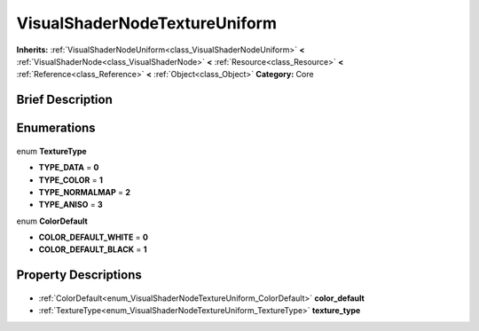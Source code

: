 .. Generated automatically by doc/tools/makerst.py in Godot's source tree.
.. DO NOT EDIT THIS FILE, but the VisualShaderNodeTextureUniform.xml source instead.
.. The source is found in doc/classes or modules/<name>/doc_classes.

.. _class_VisualShaderNodeTextureUniform:

VisualShaderNodeTextureUniform
==============================

**Inherits:** :ref:`VisualShaderNodeUniform<class_VisualShaderNodeUniform>` **<** :ref:`VisualShaderNode<class_VisualShaderNode>` **<** :ref:`Resource<class_Resource>` **<** :ref:`Reference<class_Reference>` **<** :ref:`Object<class_Object>`
**Category:** Core

Brief Description
-----------------



Enumerations
------------

  .. _enum_VisualShaderNodeTextureUniform_TextureType:

enum **TextureType**

- **TYPE_DATA** = **0**
- **TYPE_COLOR** = **1**
- **TYPE_NORMALMAP** = **2**
- **TYPE_ANISO** = **3**

  .. _enum_VisualShaderNodeTextureUniform_ColorDefault:

enum **ColorDefault**

- **COLOR_DEFAULT_WHITE** = **0**
- **COLOR_DEFAULT_BLACK** = **1**


Property Descriptions
---------------------

  .. _class_VisualShaderNodeTextureUniform_color_default:

- :ref:`ColorDefault<enum_VisualShaderNodeTextureUniform_ColorDefault>` **color_default**

  .. _class_VisualShaderNodeTextureUniform_texture_type:

- :ref:`TextureType<enum_VisualShaderNodeTextureUniform_TextureType>` **texture_type**


